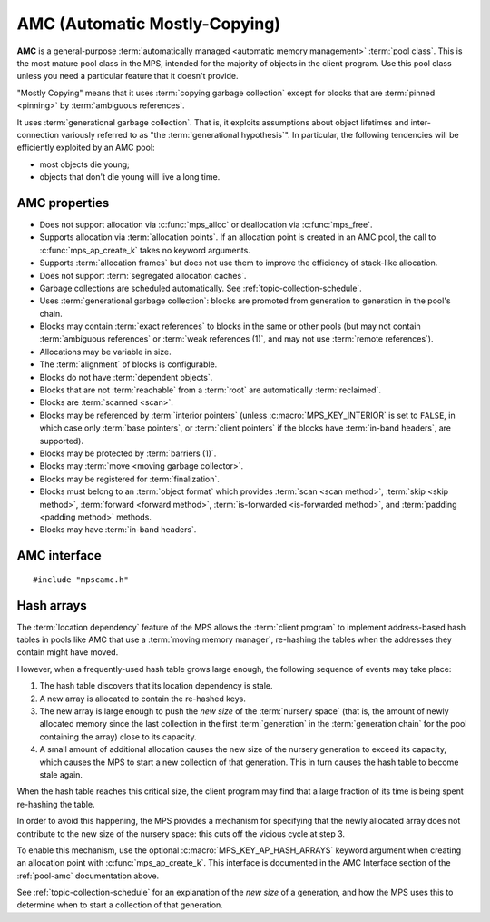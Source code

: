 .. Sources:

    `<https://info.ravenbrook.com/project/mps/master/manual/wiki/pool_classes.html>`_
    `<https://info.ravenbrook.com/project/mps/master/design/poolamc/>`_

.. index::
   single: AMC pool class
   single: pool class; AMC

.. _pool-amc:

AMC (Automatic Mostly-Copying)
==============================

**AMC** is a general-purpose :term:`automatically managed <automatic
memory management>` :term:`pool class`. This is the most mature pool
class in the MPS, intended for the majority of objects in the client
program. Use this pool class unless you need a particular feature that
it doesn't provide.

"Mostly Copying" means that it uses :term:`copying garbage collection`
except for blocks that are :term:`pinned <pinning>` by
:term:`ambiguous references`. 

It uses :term:`generational garbage collection`. That is, it exploits
assumptions about object lifetimes and inter-connection variously
referred to as "the :term:`generational hypothesis`". In particular,
the following tendencies will be efficiently exploited by an AMC pool:

- most objects die young;

- objects that don't die young will live a long time.


.. index::
   single: AMC pool class; properties

AMC properties
--------------

* Does not support allocation via :c:func:`mps_alloc` or deallocation
  via :c:func:`mps_free`.

* Supports allocation via :term:`allocation points`. If an allocation
  point is created in an AMC pool, the call to
  :c:func:`mps_ap_create_k` takes no keyword arguments.

* Supports :term:`allocation frames` but does not use them to improve
  the efficiency of stack-like allocation.

* Does not support :term:`segregated allocation caches`.

* Garbage collections are scheduled automatically. See
  :ref:`topic-collection-schedule`.

* Uses :term:`generational garbage collection`: blocks are promoted
  from generation to generation in the pool's chain.

* Blocks may contain :term:`exact references` to blocks in the same or
  other pools (but may not contain :term:`ambiguous references` or
  :term:`weak references (1)`, and may not use :term:`remote
  references`).

* Allocations may be variable in size.

* The :term:`alignment` of blocks is configurable.

* Blocks do not have :term:`dependent objects`.

* Blocks that are not :term:`reachable` from a :term:`root` are
  automatically :term:`reclaimed`.

* Blocks are :term:`scanned <scan>`.

* Blocks may be referenced by :term:`interior pointers` (unless
  :c:macro:`MPS_KEY_INTERIOR` is set to ``FALSE``, in which case only
  :term:`base pointers`, or :term:`client pointers` if the blocks
  have :term:`in-band headers`, are supported).

* Blocks may be protected by :term:`barriers (1)`.

* Blocks may :term:`move <moving garbage collector>`.

* Blocks may be registered for :term:`finalization`.

* Blocks must belong to an :term:`object format` which provides
  :term:`scan <scan method>`, :term:`skip <skip method>`,
  :term:`forward <forward method>`, :term:`is-forwarded <is-forwarded
  method>`, and :term:`padding <padding method>` methods.

* Blocks may have :term:`in-band headers`.


.. index::
   single: AMC pool class; interface

AMC interface
-------------

::

   #include "mpscamc.h"

.. c:function:: mps_pool_class_t mps_class_amc(void)

    Return the :term:`pool class` for an AMC (Automatic
    Mostly-Copying) :term:`pool`.

    When creating an AMC pool, :c:func:`mps_pool_create_k` requires
    one :term:`keyword argument`:

    * :c:macro:`MPS_KEY_FORMAT` (type :c:type:`mps_fmt_t`) specifies
      the :term:`object format` for the objects allocated in the pool.
      The format must provide a :term:`scan method`, a :term:`skip
      method`, a :term:`forward method`, an :term:`is-forwarded
      method` and a :term:`padding method`.

    It accepts three optional keyword arguments:

    * :c:macro:`MPS_KEY_CHAIN` (type :c:type:`mps_chain_t`) specifies
      the :term:`generation chain` for the pool. If not specified, the
      pool will use the arena's default chain.

    * :c:macro:`MPS_KEY_INTERIOR` (type :c:type:`mps_bool_t`, default
      ``TRUE``) specifies whether :term:`ambiguous <ambiguous
      reference>` :term:`interior pointers` to blocks in the pool keep
      objects alive. If this is ``FALSE``, then only :term:`client
      pointers` keep objects alive.

    * :c:macro:`MPS_KEY_EXTEND_BY` (type :c:type:`size_t`,
      default 4096) is the minimum :term:`size` of the memory segments
      that the pool requests from the :term:`arena`. Larger segments
      reduce the per-segment overhead, but increase
      :term:`fragmentation` and :term:`retention`.

    For example::

        MPS_ARGS_BEGIN(args) {
            MPS_ARGS_ADD(args, MPS_KEY_FORMAT, fmt);
            res = mps_pool_create_k(&pool, arena, mps_class_amc(), args);
        } MPS_ARGS_END(args);

    When creating an :term:`allocation point` on an AMC pool,
    :c:func:`mps_ap_create_k` accepts one optional keyword argument:

    * :c:macro:`MPS_KEY_AP_HASH_ARRAYS` (type :c:type:`mps_bool_t`,
      defaulting to false) specifies (if true) that blocks allocated
      from the allocation point do not contribute to the *new size* of
      the :term:`nursery space` for the purposes of deciding whether
      to start a collection of that generation. See
      :ref:`pool-amc-hash-arrays`.


.. index::
   pair: AMC pool class; hash arrays

.. _pool-amc-hash-arrays:

Hash arrays
-----------

The :term:`location dependency` feature of the MPS allows the
:term:`client program` to implement address-based hash tables in pools
like AMC that use a :term:`moving memory manager`, re-hashing the
tables when the addresses they contain might have moved.

However, when a frequently-used hash table grows large enough, the
following sequence of events may take place:

1. The hash table discovers that its location dependency is stale.

2. A new array is allocated to contain the re-hashed keys.

3. The new array is large enough to push the *new size* of the
   :term:`nursery space` (that is, the amount of newly allocated
   memory since the last collection in the first :term:`generation` in
   the :term:`generation chain` for the pool containing the array)
   close to its capacity.

4. A small amount of additional allocation causes the new size of the
   nursery generation to exceed its capacity, which causes the MPS to
   start a new collection of that generation. This in turn causes the
   hash table to become stale again.

When the hash table reaches this critical size, the client program may
find that a large fraction of its time is being spent re-hashing the
table.

In order to avoid this happening, the MPS provides a mechanism for
specifying that the newly allocated array does not contribute to the
new size of the nursery space: this cuts off the vicious cycle at step
3.

To enable this mechanism, use the optional :c:macro:`MPS_KEY_AP_HASH_ARRAYS`
keyword argument when creating an allocation point with
:c:func:`mps_ap_create_k`. This interface is documented in the AMC Interface
section of the :ref:`pool-amc` documentation above.

See :ref:`topic-collection-schedule` for an explanation of the *new
size* of a generation, and how the MPS uses this to determine when to
start a collection of that generation.
